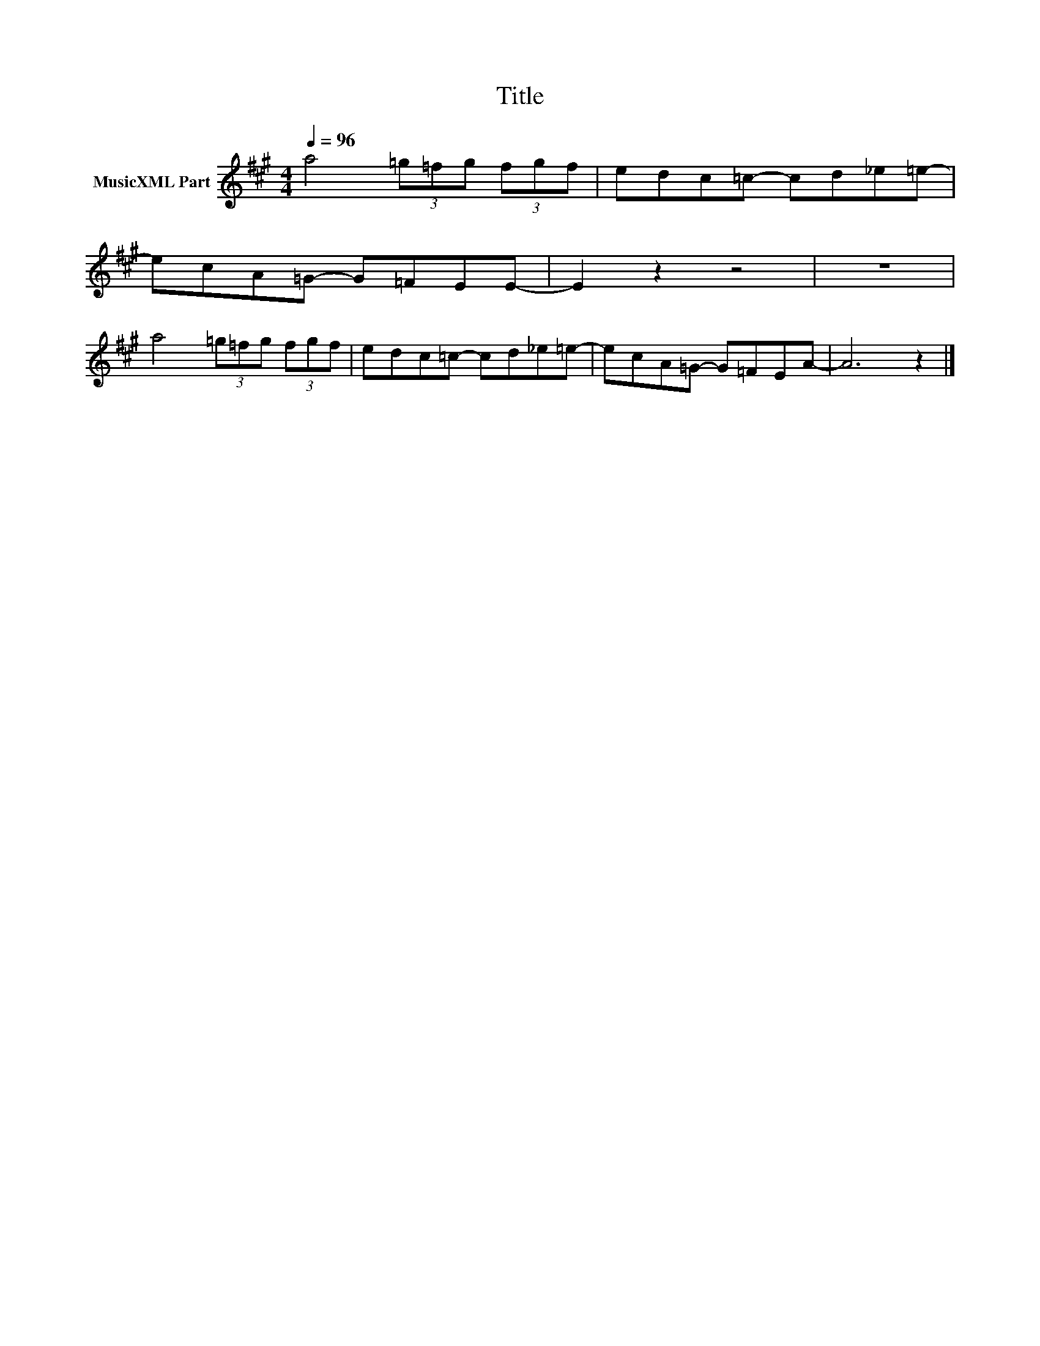 X:31
T:Title
L:1/8
Q:1/4=96
M:4/4
I:linebreak $
K:A
V:1 treble nm="MusicXML Part"
V:1
 a4 (3=g=fg (3fgf | edc=c- cd_e=e- |$ ecA=G- G=FEE- | E2 z2 z4 | z8 |$ a4 (3=g=fg (3fgf | %6
 edc=c- cd_e=e- | ecA=G- G=FEA- | A6 z2 |] %9
